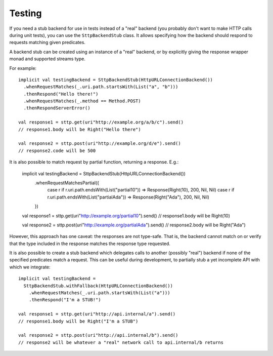 Testing
=======

If you need a stub backend for use in tests instead of a "real" backend (you probably don't want to make HTTP calls during unit tests), you can use the ``SttpBackendStub`` class. It allows specifying how the backend should respond to requests matching given predicates.

A backend stub can be created using an instance of a "real" backend, or by explicitly giving the response wrapper monad and supported streams type.

For example::

  implicit val testingBackend = SttpBackendStub(HttpURLConnectionBackend())
    .whenRequestMatches(_.uri.path.startsWith(List("a", "b")))
    .thenRespond("Hello there!")
    .whenRequestMatches(_.method == Method.POST)
    .thenRespondServerError()
      
  val response1 = sttp.get(uri"http://example.org/a/b/c").send()
  // response1.body will be Right("Hello there")
  
  val response2 = sttp.post(uri"http://example.org/d/e").send()
  // response2.code will be 500

It is also possible to match request by partial function, returning a response. E.g.:

  implicit val testingBackend = SttpBackendStub(HttpURLConnectionBackend())
    .whenRequestMatchesPartial({
      case r if r.uri.path.endsWith(List("partial10")) => Response(Right(10), 200, Nil, Nil)
      case r if r.uri.path.endsWith(List("partialAda")) => Response(Right("Ada"), 200, Nil, Nil)
    })

  val response1 = sttp.get(uri"http://example.org/partial10").send()
  // response1.body will be Right(10)

  val response2 = sttp.post(uri"http://example.org/partialAda").send()
  // response2.body will be Right("Ada")

However, this approach has one caveat: the responses are not type-safe. That is, the backend cannot match on or verify that the type included in the response matches the response type requested.

It is also possible to create a stub backend which delegates calls to another (possibly "real") backend if none of the specified predicates match a request. This can be useful during development, to partially stub a yet incomplete API with which we integrate::

  implicit val testingBackend =
    SttpBackendStub.withFallback(HttpURLConnectionBackend())
      .whenRequestMatches(_.uri.path.startsWith(List("a")))
      .thenRespond("I'm a STUB!")
      
  val response1 = sttp.get(uri"http://api.internal/a").send()
  // response1.body will be Right("I'm a STUB")
  
  val response2 = sttp.post(uri"http://api.internal/b").send()
  // response2 will be whatever a "real" network call to api.internal/b returns

